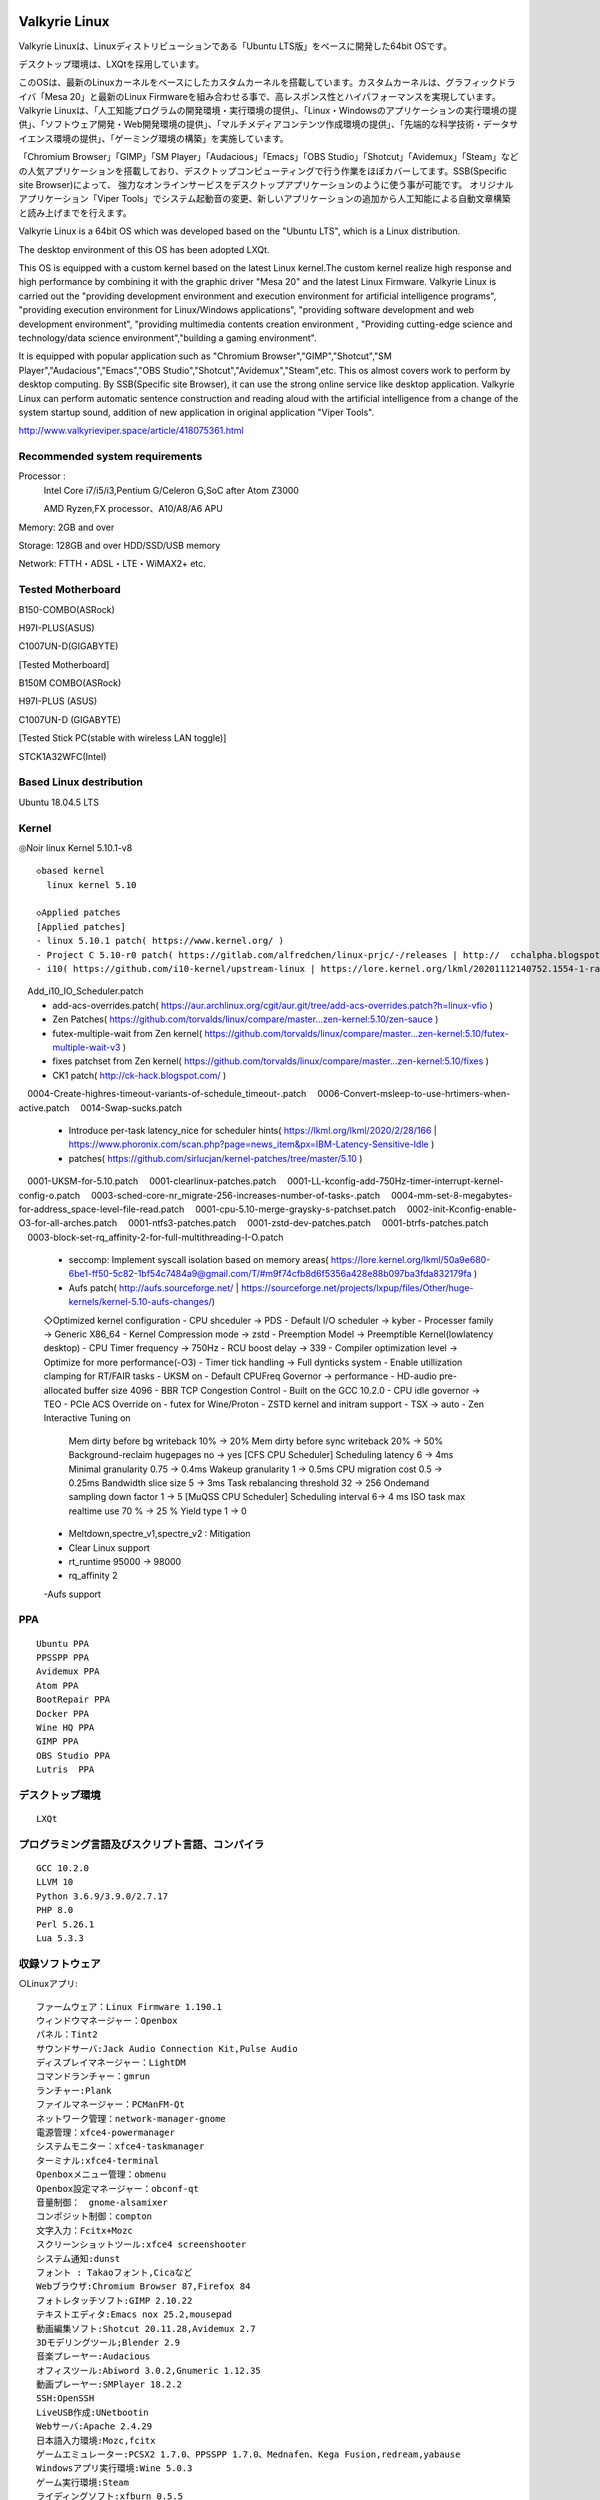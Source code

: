 .. Phantom Valkyrie Linux documentation master file, created by
   sphinx-quickstart on Wed Feb  3 19:35:57 2016.
   You can adapt this file completely to your liking, but it should at least
   contain the root `toctree` directive.

Valkyrie Linux
=========================

Valkyrie Linuxは、Linuxディストリビューションである「Ubuntu LTS版」をベースに開発した64bit OSです。

デスクトップ環境は、LXQtを採用しています。

このOSは、最新のLinuxカーネルをベースにしたカスタムカーネルを搭載しています。カスタムカーネルは、グラフィックドライバ「Mesa 20」と最新のLinux Firmwareを組み合わせる事で、高レスポンス性とハイパフォーマンスを実現しています。
Valkyrie Linuxは、「人工知能プログラムの開発環境・実行環境の提供」、「Linux・Windowsのアプリケーションの実行環境の提供」、「ソフトウェア開発・Web開発環境の提供」、「マルチメディアコンテンツ作成環境の提供」、「先端的な科学技術・データサイエンス環境の提供」、「ゲーミング環境の構築」を実施しています。

「Chromium Browser」「GIMP」「SM Player」「Audacious」「Emacs」「OBS Studio」「Shotcut」「Avidemux」「Steam」などの人気アプリケーションを搭載しており、デスクトップコンピューティングで行う作業をほぼカバーしてます。SSB(Specific site Browser)によって、
強力なオンラインサービスをデスクトップアプリケーションのように使う事が可能です。
オリジナルアプリケーション「Viper Tools」でシステム起動音の変更、新しいアプリケーションの追加から人工知能による自動文章構築と読み上げまでを行えます。

Valkyrie Linux is a 64bit OS which was developed based on the "Ubuntu LTS", which is a Linux distribution.

The desktop environment of this OS has been adopted LXQt.

This OS is equipped with a custom kernel based on the latest Linux kernel.The custom kernel realize high response and high performance by combining it with the graphic driver "Mesa 20" and the latest Linux Firmware.
Valkyrie Linux is carried out the "providing development environment and execution environment for artificial intelligence programs",
"providing execution environment for Linux/Windows applications", "providing software development and web development environment",
"providing multimedia contents creation environment , "Providing cutting-edge science and technology/data science environment","building a gaming environment".

It is equipped with popular application such as "Chromium Browser","GIMP","Shotcut","SM Player","Audacious","Emacs","OBS Studio","Shotcut","Avidemux","Steam",etc.
This os almost covers work to perform by desktop computing. By SSB(Specific site Browser), it can use the strong online service like desktop application.
Valkyrie Linux can perform automatic sentence construction and reading aloud with the artificial intelligence from a change of the system startup sound,
addition of new application in original application "Viper Tools".


http://www.valkyrieviper.space/article/418075361.html

Recommended system requirements
--------------------------------------------------

Processor :
    Intel Core i7/i5/i3,Pentium G/Celeron G,SoC after Atom Z3000

    AMD Ryzen,FX processor、A10/A8/A6 APU

Memory: 2GB and over

Storage: 128GB and over HDD/SSD/USB memory

Network: FTTH・ADSL・LTE・WiMAX2+ etc.

Tested Motherboard
---------------------------------

B150-COMBO(ASRock)

H97I-PLUS(ASUS)

C1007UN-D(GIGABYTE)

[Tested Motherboard]

B150M COMBO(ASRock)

H97I-PLUS (ASUS)

C1007UN-D (GIGABYTE)

[Tested Stick PC(stable with wireless LAN toggle)]

STCK1A32WFC(Intel)

Based Linux destribution
-----------------------------------

Ubuntu 18.04.5 LTS

Kernel
------------

◎Noir linux Kernel 5.10.1-v8
::
  ◇based kernel
    linux kernel 5.10

  ◇Applied patches
  [Applied patches]
  - linux 5.10.1 patch( https://www.kernel.org/ )
  - Project C 5.10-r0 patch( https://gitlab.com/alfredchen/linux-prjc/-/releases | http://  cchalpha.blogspot.com/ )
  - i10( https://github.com/i10-kernel/upstream-linux | https://lore.kernel.org/lkml/20201112140752.1554-1-rach4x0r@gmail.com/ )
　Add_i10_IO_Scheduler.patch
  - add-acs-overrides.patch( https://aur.archlinux.org/cgit/aur.git/tree/add-acs-overrides.patch?h=linux-vfio )
  - Zen Patches( https://github.com/torvalds/linux/compare/master...zen-kernel:5.10/zen-sauce )
  - futex-multiple-wait from Zen kernel( https://github.com/torvalds/linux/compare/master...zen-kernel:5.10/futex-multiple-wait-v3 )
  - fixes patchset from Zen kernel( https://github.com/torvalds/linux/compare/master...zen-kernel:5.10/fixes )
  - CK1 patch( http://ck-hack.blogspot.com/ )
　0004-Create-highres-timeout-variants-of-schedule_timeout-.patch
　0006-Convert-msleep-to-use-hrtimers-when-active.patch
　0014-Swap-sucks.patch
  - Introduce per-task latency_nice for scheduler hints( https://lkml.org/lkml/2020/2/28/166 | https://www.phoronix.com/scan.php?page=news_item&px=IBM-Latency-Sensitive-Idle )
  - patches( https://github.com/sirlucjan/kernel-patches/tree/master/5.10 )
　0001-UKSM-for-5.10.patch
　0001-clearlinux-patches.patch
　0001-LL-kconfig-add-750Hz-timer-interrupt-kernel-config-o.patch
　0003-sched-core-nr_migrate-256-increases-number-of-tasks-.patch
　0004-mm-set-8-megabytes-for-address_space-level-file-read.patch
　0001-cpu-5.10-merge-graysky-s-patchset.patch
　0002-init-Kconfig-enable-O3-for-all-arches.patch
　0001-ntfs3-patches.patch
　0001-zstd-dev-patches.patch
　0001-btrfs-patches.patch
　0003-block-set-rq_affinity-2-for-full-multithreading-I-O.patch
  - seccomp: Implement syscall isolation based on memory areas( https://lore.kernel.org/lkml/50a9e680-6be1-ff50-5c82-1bf54c7484a9@gmail.com/T/#m9f74cfb8d6f5356a428e88b097ba3fda832179fa )
  - Aufs patch( http://aufs.sourceforge.net/ | https://sourceforge.net/projects/lxpup/files/Other/huge-kernels/kernel-5.10-aufs-changes/)

  ◇Optimized kernel configuration
  - CPU shceduler -> PDS
  - Default I/O scheduler -> kyber
  - Processer family -> Generic X86_64
  - Kernel Compression mode -> zstd
  - Preemption Model -> Preemptible Kernel(lowlatency desktop)
  - CPU Timer frequency -> 750Hz
  - RCU boost delay -> 339
  - Compiler optimization level -> Optimize for more performance(-O3)
  - Timer tick handling -> Full dynticks system
  - Enable utillization clamping for RT/FAIR tasks
  - UKSM on
  - Default CPUFreq Governor -> performance
  - HD-audio pre-allocated buffer size 4096
  - BBR TCP Congestion Control
  - Built on the GCC 10.2.0
  - CPU idle governor -> TEO
  - PCIe ACS Override on
  - futex for Wine/Proton
  - ZSTD kernel and initram support
  - TSX -> auto
  - Zen Interactive Tuning on
     Mem dirty before bg writeback 10% -> 20%
     Mem dirty before sync writeback 20% -> 50%
     Background-reclaim hugepages no -> yes
     [CFS CPU Scheduler]
     Scheduling latency 6 -> 4ms
     Minimal granularity 0.75 -> 0.4ms
     Wakeup granularity 1 -> 0.5ms
     CPU migration cost 0.5 -> 0.25ms
     Bandwidth slice size 5 -> 3ms
     Task rebalancing threshold 32 -> 256
     Ondemand sampling down factor 1 -> 5
     [MuQSS CPU Scheduler]
     Scheduling interval 6-> 4 ms
     ISO task max realtime use 70 % -> 25 %
     Yield type 1 -> 0
  - Meltdown,spectre_v1,spectre_v2 : Mitigation
  - Clear Linux support
  - rt_runtime 95000 -> 98000
  - rq_affinity 2
  -Aufs support

PPA
-----------

::

    Ubuntu PPA
    PPSSPP PPA
    Avidemux PPA
    Atom PPA
    BootRepair PPA
    Docker PPA
    Wine HQ PPA
    GIMP PPA
    OBS Studio PPA
    Lutris  PPA

デスクトップ環境
----------------------
::
 
    LXQt

プログラミング言語及びスクリプト言語、コンパイラ
------------------------------------------------------------

::

    GCC 10.2.0
    LLVM 10
    Python 3.6.9/3.9.0/2.7.17
    PHP 8.0
    Perl 5.26.1
    Lua 5.3.3

収録ソフトウェア
---------------------
○Linuxアプリ::

  ファームウェア：Linux Firmware 1.190.1
  ウィンドウマネージャー：Openbox
  パネル：Tint2
  サウンドサーバ:Jack Audio Connection Kit,Pulse Audio
  ディスプレイマネージャー：LightDM
  コマンドランチャー：gmrun
  ランチャー:Plank
  ファイルマネージャー：PCManFM-Qt
  ネットワーク管理：network-manager-gnome
  電源管理：xfce4-powermanager
  システムモニター：xfce4-taskmanager
  ターミナル:xfce4-terminal
  Openboxメニュー管理：obmenu
  Openbox設定マネージャー：obconf-qt
  音量制御：　gnome-alsamixer
  コンポジット制御：compton
  文字入力：Fcitx+Mozc
  スクリーンショットツール:xfce4 screenshooter
  システム通知:dunst
  フォント : Takaoフォント,Cicaなど
  Webブラウザ:Chromium Browser 87,Firefox 84
  フォトレタッチソフト:GIMP 2.10.22
  テキストエディタ:Emacs nox 25.2,mousepad
  動画編集ソフト:Shotcut 20.11.28,Avidemux 2.7
  3Dモデリングツール;Blender 2.9
  音楽プレーヤー:Audacious
  オフィスツール:Abiword 3.0.2,Gnumeric 1.12.35
  動画プレーヤー:SMPlayer 18.2.2
  SSH:OpenSSH
  LiveUSB作成:UNetbootin
  Webサーバ:Apache 2.4.29
  日本語入力環境:Mozc,fcitx
  ゲームエミュレーター:PCSX2 1.7.0、PPSSPP 1.7.0、Mednafen、Kega Fusion,redream,yabause
  Windowsアプリ実行環境:Wine 5.0.3
  ゲーム実行環境:Steam
  ライディングソフト:xfburn 0.5.5
  合成音声ソフト:OpenJtalk
  Windowsの圧縮ファイル対応アーカイバ:unar
  PDFビューア:evince 3.28.2
  音声編集ソフトウェア:Audacity 2.2.1
  grub修復ツール:Boot Repair
  ドキュメント作成ツール:Sphinx 1.6.7
  キャッシュアプリケーション:preload,prelink
  CDリッパー:Asunder CD Ripper 2.9.2
  Cコンパイル高速化ツール:ccache 3.4.1
  APNG生成 : apngasm 2.7
  APNGからAGIFに変換 : apng2gif
  Live USB作成ツール : UNetbootin
  ディスクパーティション管理ツール : GParted
  動画配信ツール：OBS Studio
  分散コンパイラ：distcc
  並列コンピューティングAPI：OpenCV
  オーディオAPI:OpenAL
  デスクトップファイル編集ツール : Arronax

○オリジナルアプリ::

 Python製アプリケーション:Viper Tools

◯Webアプリ::
 DP-IP
 Animizer
 Wifu2x
 Insecam
 IP hiroba
 Youtube
 Google Maps
 Google translation
 BROARDBAND  Speedtest
 Animizer
 Wifu2x
 MSI電源容量計算機

○オプション（未定）
人工知能の開発環境「Brunhild」
 Python用機械学習ライブラリ:scikit learn,CPU版Tensor Flow,Keras

○キーボードショートカット::

 ・Shift+Alt+Left - 現在のウィンドウを左隣の仮想デスクトップに移動
 ・Shift+Alt+Right - 現在のウィンドウを右隣の仮想デスクトップに移動
 ・Windowsキー+1 - 仮想デスクトップ1に移動
 ・Windowsキー+2 - 仮想デスクトップ2に移動
 ・Windowsキー+3 - 仮想デスクトップ3に移動
 ・Windowsキー+4 - 仮想デスクトップ4に移動
 ・Windowsキー+5 - 仮想デスクトップ5に移動
 ・Windowsキー+6 - 仮想デスクトップ6に移動
 ・Windowsキー+d - 現在開いているウィンドウを全てタスクバーに収納、あるいは展開する
 ・Windowsキー+Shift+c - 現在アクティブなウィンドウを閉じる
 ・Windowsキー+Escape - 最も下のレイヤーにあるウィンドウを最上位に移動
 ・Windowsキー+space - ウィンドウメニューの表示
 ・Windowsキー+f - fbpanel再起動
 ・Print - スクリーンショットの撮影
 ・Alt+Print - アクティブウィンドウのスクリーンショットの撮影
 ・Windowsキー+k - 次のウィンドウに移動
 ・Windowsキー+j - 前のウィンドウに戻る
 ・Ctrl+m - Openboxのルートメニューを表示
 ・Ctrl+Alt+Return - ウィンドウを最大化
 ・Ctrl+Alt+Shift+Return - ウィンドウを最小化
 ・Ctrl+Windows+u - 音量を上げる
 ・Ctrl+Windows+i - 音量を下げる
 ・Ctrl+space - コマンドランチャー「gmrun」起動
 ・Windowsキー+Return - 端末を起動
 ・Windowsキー+c - Chromiumの起動
 ・Windowsキー+p - PCManFMの起動
 ・Windowsキー+a - Audaciousの起動
 ・Windowsキー+e - Emacs noxの起動

インストール方法
===============
◇インストール方法
1.ISOをダウンロード（OneDriveのアカウントが無くてもダウンロードは出来ます。右クリックメニューで「ダウンロード」の項目を選択して下さい。）

2.UNetbootinでUSBメモリーにインストールディスク(Live USB)を作成。

https://unetbootin.github.io/

3.Live USBをパソコンのUSBポートに挿入して、UEFIからLive USBで起動出来るように、USBメモリーから起動出来るようにする。（メーカーロゴが出ている時にF11キーなどを押す。）

4.Live USBでシステムを起動。余計な物をインストールしないようにし、高速にインストールする為にネットを切っておく。トラブルを防止出来ます。

5.右クリック→「Install PVL」→インストール

6.OSのインストールが終わった後に出てくるダイアログで「試用を続ける」を選択する。選択後に自動的にboot-repairが起動。

7.「高度なオプション」→「GRUBのオプション」→「SecureBoot」のチェックを外して、適用ボタンを押す。

8.GRUBをインストールしたら、システムの再起動（エラーが出ていてもGrub2はインストールされているので問題無く起動出来ます。）。
homeディレクトリを別にした状態で、再インストールをしている時は、/etc/skelの下にあるファイルやフォルダを全てユーザーディレクトリにコピーしなければ反映されません。

セキュアブートの無効化
===================

1.パソコンを起動させた時にメーカーのロゴが表示されるので、この時にF2キーかDeleteキーを押す。

.. image:: ../_images/uefi001.jpg

2.UEFIに入るので、詳細モードに変更する。（使っているマザーボードによって異なります。）

.. image:: ../_images/uefi002.jpg

3.セキュリティ関連の項目にセキュアブートの設定項目があるので、これを選びます。

.. image:: ../_images/uefi003.jpg

4.保存して再起動させると、セキュアブートが無効化されてシステムを起動する事が出来ます。

64bit OS「Valkyrie Linux」の特長
=========================

* デスクトップ環境は、LXQtを採用しています。

  デスクトップ環境がLXQtを採用していて、ウィンドウマネージャーはOpenboxです。デスクトップ環境のXfceなどから様々なアプリケーションを使っています。また、fbpanelやgmrunやnitrogenもデスクトップの構築に使っています。

  メモリー使用量を減らす事で、アプリケーションを使う時に必要なメモリーをより多く確保する事が出来ます。

* Linuxカーネルは、最新のLinuxカーネルベースの高レスポンス性が高いカスタムカーネルを搭載。

* Mesa 20の導入により、WineやPCSX2などで3Dゲームを動作させた時のパフォーマンスが大幅に向上しています。

* VDAPU及びVAAPI対応ドライバを採用している為、動画支援機能で低CPU負荷で動画を再生出来ます。

* サウンドは、PulseAudioとJack Audio Connection Kitをプラグイン経由で出力する仕組みになっています。

  また、Openboxの右クリックメニューからPulseAudioやJack Audio Connection Kitを起動・停止させられ、両方のサウンドサーバの併用も可能です。

* Pythonとシェルスクリプトで開発したオリジナルアプリケーション「Viper Tools」を搭載。

  リマスター機能やカスタムカーネルビルド機能、アプリケーションのインストール、人工知能プログラムによる文書作成と音読、宝くじなどの予想機能、画像・動画の変換機能などを有しています。

* Ubuntuの長期サポート版（LTS）のリポジトリと共有していますので、Main,RestrictedのコンポーネントをUbuntuの公式サポートで最新の状態に維持しています。更にPPAから最新のバージョンのアプリケーションを導入しています。

* Specific Site Browser機能で人気のWebアプリケーションをデスクトップアプリケーションのように使えます。

* PSPやPS2やPSのゲームエミュレーション、PlayOnLinux+Wineによる古いWindowsアプリケーションの利用が可能です。

* GIMPやAvidemuxやHandbrakeなどWindowsやLinuxなどでお馴染みのアプリケーションをフル装備しています。最初からプログラミング・オフィス文書作成・イラストレーション・画像編集・動画エンコード・動画編集・音楽再生・3Dモデリング・オンラインサービスの利用する事が可能です。

* UEFIモードでLiveUSBやハードディスクへのフルインストールでの起動が出来るようになっていますので、ほとんどのマザーボードに対応

* WebブラウザにはChromium Browser、WebサーバのApacheなどを装備し、Web開発環境を整えています。

* Atom、EmacsやLeafpadなど複数のテキストエディタを搭載し、PythonやPHPやJavaなどのプログラミング言語でプログラミングを行える環境を整えています。

* メインサイトとの連携

* 日本語入力環境にMoscとFcitxを採用

Valkyrie Linuxの高速化と最適化
========================

64bit OS「Valkyrie Linux」は、LTS版Ubuntuをベースに数多くの高速化・最適化策を講じています。

Ubuntu LTSをベースにして開発したオリジナル64bit OS「Valkyrie Linux」には、様々な高速化テクニックを導入しています。

1.Ubuntuパッチが当たっているLinuxカーネルのソースコードを使って、最適化ビルドしたカスタムカーネルの導入

Linuxカーネルを更に最適化する

64bit OS「Valkyrie Linux」用のカスタムカーネルを作成

2.デスクトップ環境をOpenbox+fbpanel+Xfce/LXDE/GNOME用アプリで構成

3.prelink、preloadでアプリケーションのキャッシュデータを使って先読み

4.tmpfsでRAMDiskをブラウザのキャッシュ場所として活用

5./etc/sysctl.confの最適化

6.サウンドシステムは、サウンドサーバを通さずに、ALSAを直接使えるようにしています。

サウンドサーバが必要な場合には、「PulseAudio」「Jack Audio Connection Kit」をウィンドウマネージャー「Openbox」の右クリックメニューから手動で起動出来るようにしました。

7./etc/init.d/rcに「CONCURRENCY=shell」を設定して、システム起動時のモジュールの並列起動

8.VAAPIとVDPAUの導入で動画支援機能の利用(mesa-va-drivers、mesa-vdpau-drivers)

9.ccacheでGCCによるコンパイルの高速化

10.Emacsをnox版で使う

11.CPUスケジューラーにMuQSSを適用してカーネルをビルドした時、パフォーマンス向上させる設定として、以下を/etc/sysctl.confに追加。

    kernel.yield_type = 2

    kernel.interactive = 0

Valkyrie Linuxの高音質化
====================

PulseAudioとJACK Audio Connection Kitをモジュールで接続し、Openboxの起動スクリプトからこれらを起動させたり、PulseAudioのデーモンをRAMDISKに配置したりして高音質化を図っています。

高音質化部分は以下の通りです。::

    #JACK+PulseAudio
    sleep 5;jack_control start &
    sudo schedtool -R -p 49 `pidof jackdbus`
    jack_control eps realtime true
    jack_control ds alsa
    jack_control dps device hw:0
    jack_control dps rate 96000
    jack_control dps nperiods 2
    jack_control dps period 1024
    sleep 5;pactl load-module module-jack-sink channels=2
    pactl load-module module-jack-source channels=2
    sleep 3;pacmd set-default-sink jack_out
    pacmd set-default-source jack_in

   sleep 2;ln -s /usr/bin/pulseaudio /tmp &
   sleep 10;/tmp/pulseaudio --start &

Valkyrie Linuxのインストールの時にGRUBをインストールするのに失敗した場合の対処法
======================================================================

EFIパーティションの状況によって、システムインストール時にGRUBが正常にインストールされない事があります。
その時には、Valkyrie Linuxに収録しているboot-repairを使ってGRUBをインストールする事が出来ます。::

       1.右クリックメニューでboot-repairを選択します。
       2.boot-repairが起動したら、「高度なオプション」を選択し、適用を押します。
       3.GRUBのインストールが行われます。最後に正常にインストール出来なかったという内容のメッセージが表示されますが、そのまま、システムを再起動させます。
       4.正常にシステムが起動出来るようになっています。
